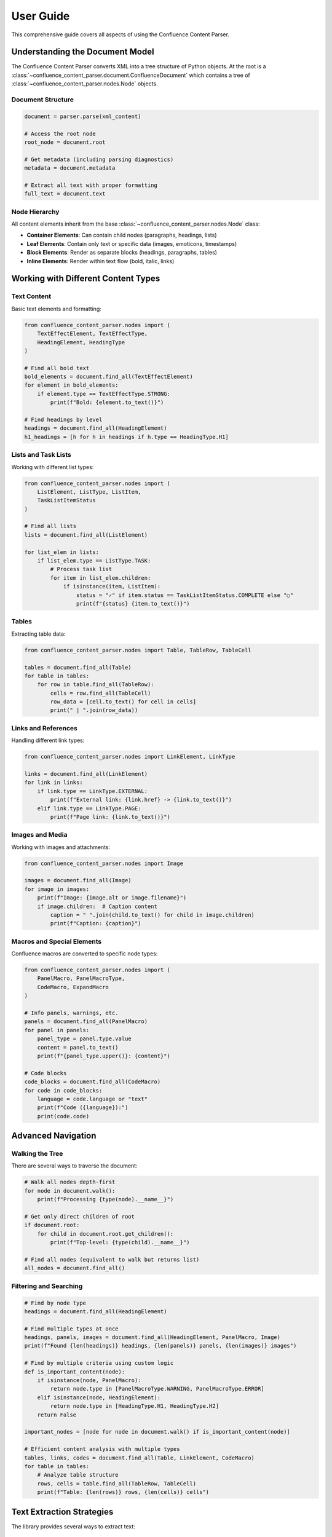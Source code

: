User Guide
==========

This comprehensive guide covers all aspects of using the Confluence Content Parser.

Understanding the Document Model
-------------------------------

The Confluence Content Parser converts XML into a tree structure of Python objects. At the root is a :class:`~confluence_content_parser.document.ConfluenceDocument` which contains a tree of :class:`~confluence_content_parser.nodes.Node` objects.

Document Structure
~~~~~~~~~~~~~~~~~

.. code-block:: python

   document = parser.parse(xml_content)

   # Access the root node
   root_node = document.root

   # Get metadata (including parsing diagnostics)
   metadata = document.metadata

   # Extract all text with proper formatting
   full_text = document.text

Node Hierarchy
~~~~~~~~~~~~~

All content elements inherit from the base :class:`~confluence_content_parser.nodes.Node` class:

* **Container Elements**: Can contain child nodes (paragraphs, headings, lists)
* **Leaf Elements**: Contain only text or specific data (images, emoticons, timestamps)
* **Block Elements**: Render as separate blocks (headings, paragraphs, tables)
* **Inline Elements**: Render within text flow (bold, italic, links)

Working with Different Content Types
-----------------------------------

Text Content
~~~~~~~~~~~

Basic text elements and formatting:

.. code-block:: python

   from confluence_content_parser.nodes import (
       TextEffectElement, TextEffectType,
       HeadingElement, HeadingType
   )

   # Find all bold text
   bold_elements = document.find_all(TextEffectElement)
   for element in bold_elements:
       if element.type == TextEffectType.STRONG:
           print(f"Bold: {element.to_text()}")

   # Find headings by level
   headings = document.find_all(HeadingElement)
   h1_headings = [h for h in headings if h.type == HeadingType.H1]

Lists and Task Lists
~~~~~~~~~~~~~~~~~~

Working with different list types:

.. code-block:: python

   from confluence_content_parser.nodes import (
       ListElement, ListType, ListItem,
       TaskListItemStatus
   )

   # Find all lists
   lists = document.find_all(ListElement)

   for list_elem in lists:
       if list_elem.type == ListType.TASK:
           # Process task list
           for item in list_elem.children:
               if isinstance(item, ListItem):
                   status = "✓" if item.status == TaskListItemStatus.COMPLETE else "○"
                   print(f"{status} {item.to_text()}")

Tables
~~~~~~

Extracting table data:

.. code-block:: python

   from confluence_content_parser.nodes import Table, TableRow, TableCell

   tables = document.find_all(Table)
   for table in tables:
       for row in table.find_all(TableRow):
           cells = row.find_all(TableCell)
           row_data = [cell.to_text() for cell in cells]
           print(" | ".join(row_data))

Links and References
~~~~~~~~~~~~~~~~~~

Handling different link types:

.. code-block:: python

   from confluence_content_parser.nodes import LinkElement, LinkType

   links = document.find_all(LinkElement)
   for link in links:
       if link.type == LinkType.EXTERNAL:
           print(f"External link: {link.href} -> {link.to_text()}")
       elif link.type == LinkType.PAGE:
           print(f"Page link: {link.to_text()}")

Images and Media
~~~~~~~~~~~~~~~

Working with images and attachments:

.. code-block:: python

   from confluence_content_parser.nodes import Image

   images = document.find_all(Image)
   for image in images:
       print(f"Image: {image.alt or image.filename}")
       if image.children:  # Caption content
           caption = " ".join(child.to_text() for child in image.children)
           print(f"Caption: {caption}")

Macros and Special Elements
~~~~~~~~~~~~~~~~~~~~~~~~~

Confluence macros are converted to specific node types:

.. code-block:: python

   from confluence_content_parser.nodes import (
       PanelMacro, PanelMacroType,
       CodeMacro, ExpandMacro
   )

   # Info panels, warnings, etc.
   panels = document.find_all(PanelMacro)
   for panel in panels:
       panel_type = panel.type.value
       content = panel.to_text()
       print(f"{panel_type.upper()}: {content}")

   # Code blocks
   code_blocks = document.find_all(CodeMacro)
   for code in code_blocks:
       language = code.language or "text"
       print(f"Code ({language}):")
       print(code.code)

Advanced Navigation
------------------

Walking the Tree
~~~~~~~~~~~~~~~

There are several ways to traverse the document:

.. code-block:: python

   # Walk all nodes depth-first
   for node in document.walk():
       print(f"Processing {type(node).__name__}")

   # Get only direct children of root
   if document.root:
       for child in document.root.get_children():
           print(f"Top-level: {type(child).__name__}")

   # Find all nodes (equivalent to walk but returns list)
   all_nodes = document.find_all()

Filtering and Searching
~~~~~~~~~~~~~~~~~~~~~~

.. code-block:: python

   # Find by node type
   headings = document.find_all(HeadingElement)

   # Find multiple types at once
   headings, panels, images = document.find_all(HeadingElement, PanelMacro, Image)
   print(f"Found {len(headings)} headings, {len(panels)} panels, {len(images)} images")

   # Find by multiple criteria using custom logic
   def is_important_content(node):
       if isinstance(node, PanelMacro):
           return node.type in [PanelMacroType.WARNING, PanelMacroType.ERROR]
       elif isinstance(node, HeadingElement):
           return node.type in [HeadingType.H1, HeadingType.H2]
       return False

   important_nodes = [node for node in document.walk() if is_important_content(node)]

   # Efficient content analysis with multiple types
   tables, links, codes = document.find_all(Table, LinkElement, CodeMacro)
   for table in tables:
       # Analyze table structure
       rows, cells = table.find_all(TableRow, TableCell)
       print(f"Table: {len(rows)} rows, {len(cells)} cells")

Text Extraction Strategies
-------------------------

The library provides several ways to extract text:

Complete Document Text
~~~~~~~~~~~~~~~~~~~~

.. code-block:: python

   # Get all text with proper paragraph breaks
   full_text = document.text

   # This preserves the document structure with double newlines
   # between block elements

Node-Specific Text
~~~~~~~~~~~~~~~~~

.. code-block:: python

   # Get text from specific nodes
   for heading in document.find_all(HeadingElement):
       heading_text = heading.to_text()
       print(f"Heading: {heading_text}")

Custom Text Extraction
~~~~~~~~~~~~~~~~~~~~~

.. code-block:: python

   def extract_readable_text(node):
       """Extract text with custom formatting rules."""
       if isinstance(node, HeadingElement):
           level = int(node.type.value[1])  # h1 -> 1, h2 -> 2, etc.
           prefix = "#" * level
           return f"{prefix} {node.to_text()}"
       elif isinstance(node, PanelMacro):
           return f"[{node.type.value.upper()}] {' '.join(child.to_text() for child in node.children)}"
       else:
           return node.to_text()

   for node in document.walk():
       if node.to_text().strip():  # Only nodes with content
           print(extract_readable_text(node))

Error Handling and Diagnostics
-----------------------------

Parsing Errors
~~~~~~~~~~~~~

.. code-block:: python

   from confluence_content_parser.parser import ParsingError

   try:
       document = parser.parse(xml_content)
   except ParsingError as e:
       print(f"Failed to parse: {e}")
       for diagnostic in e.diagnostics:
           print(f"  - {diagnostic}")

Diagnostic Information
~~~~~~~~~~~~~~~~~~~~

.. code-block:: python

   # Parse without raising errors
   parser = ConfluenceParser(raise_on_finish=False)
   document = parser.parse(xml_content)

   # Check for warnings and unknown elements
   if parser.diagnostics:
       for diagnostic in parser.diagnostics:
           if diagnostic.startswith("unknown_element:"):
               element_name = diagnostic.split(":", 1)[1]
               print(f"Unknown element encountered: {element_name}")
           elif diagnostic.startswith("unknown_macro:"):
               macro_name = diagnostic.split(":", 1)[1]
               print(f"Unknown macro encountered: {macro_name}")

Performance Considerations
-------------------------

Large Documents
~~~~~~~~~~~~~~

For large documents, consider these strategies:

.. code-block:: python

   # Stream processing - find specific content without loading everything
   def find_headings_only(xml_content):
       parser = ConfluenceParser()
       document = parser.parse(xml_content)
       return document.find_all(HeadingElement)

   # Memory-efficient text extraction
   def extract_text_chunks(document, chunk_size=1000):
       current_chunk = []
       current_length = 0

       for node in document.walk():
           text = node.to_text()
           if text.strip():
               current_chunk.append(text)
               current_length += len(text)

               if current_length >= chunk_size:
                   yield " ".join(current_chunk)
                   current_chunk = []
                   current_length = 0

       if current_chunk:
           yield " ".join(current_chunk)

Best Practices
-------------

1. **Always handle parsing errors** when working with user-provided content
2. **Use type checking** to ensure you're working with the expected node types
3. **Check for empty content** before processing text
4. **Leverage the node hierarchy** to understand content structure
5. **Use find_all() for specific searches** rather than walking the entire tree
6. **Consider performance** when processing large documents
7. **Use multiple-type searches** for efficient content analysis

.. code-block:: python

   # Good: Specific search
   code_blocks = document.find_all(CodeMacro)

   # Better: Multiple types at once
   codes, panels, tables = document.find_all(CodeMacro, PanelMacro, Table)

   # Less efficient: Walking entire tree
   code_blocks = [node for node in document.walk() if isinstance(node, CodeMacro)]

   # Less efficient: Multiple individual searches
   codes = document.find_all(CodeMacro)
   panels = document.find_all(PanelMacro)
   tables = document.find_all(Table)